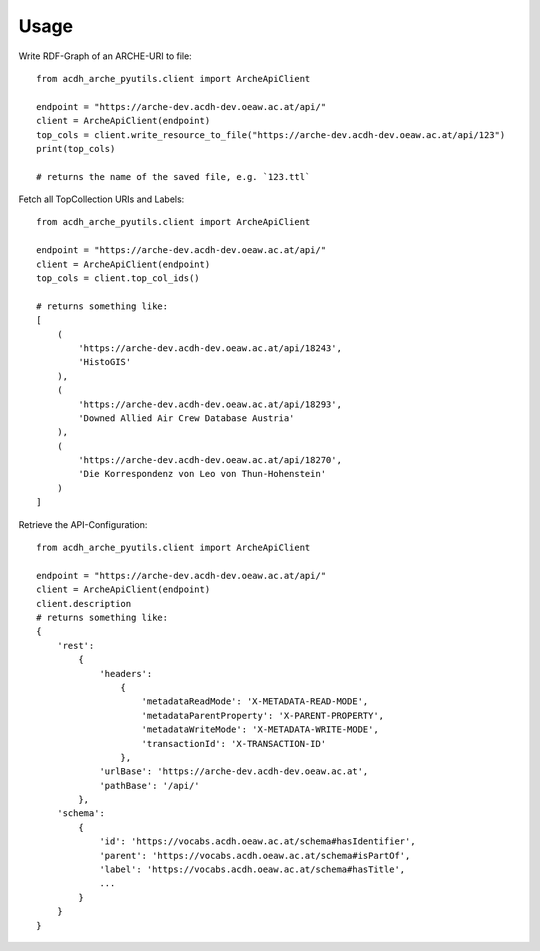 =====
Usage
=====

Write RDF-Graph of an ARCHE-URI to file::

    from acdh_arche_pyutils.client import ArcheApiClient

    endpoint = "https://arche-dev.acdh-dev.oeaw.ac.at/api/"
    client = ArcheApiClient(endpoint)
    top_cols = client.write_resource_to_file("https://arche-dev.acdh-dev.oeaw.ac.at/api/123")
    print(top_cols)
    
    # returns the name of the saved file, e.g. `123.ttl`


Fetch all TopCollection URIs and Labels::

    from acdh_arche_pyutils.client import ArcheApiClient

    endpoint = "https://arche-dev.acdh-dev.oeaw.ac.at/api/"
    client = ArcheApiClient(endpoint)
    top_cols = client.top_col_ids()

    # returns something like:
    [
        (
            'https://arche-dev.acdh-dev.oeaw.ac.at/api/18243',
            'HistoGIS'
        ),
        (
            'https://arche-dev.acdh-dev.oeaw.ac.at/api/18293',
            'Downed Allied Air Crew Database Austria'
        ),
        (
            'https://arche-dev.acdh-dev.oeaw.ac.at/api/18270',
            'Die Korrespondenz von Leo von Thun-Hohenstein'
        )
    ]

Retrieve the API-Configuration::

    from acdh_arche_pyutils.client import ArcheApiClient

    endpoint = "https://arche-dev.acdh-dev.oeaw.ac.at/api/"
    client = ArcheApiClient(endpoint)
    client.description
    # returns something like:
    {
        'rest':
            {
                'headers': 
                    {
                        'metadataReadMode': 'X-METADATA-READ-MODE',
                        'metadataParentProperty': 'X-PARENT-PROPERTY',
                        'metadataWriteMode': 'X-METADATA-WRITE-MODE',
                        'transactionId': 'X-TRANSACTION-ID'
                    },
                'urlBase': 'https://arche-dev.acdh-dev.oeaw.ac.at',
                'pathBase': '/api/'
            },
        'schema':
            {
                'id': 'https://vocabs.acdh.oeaw.ac.at/schema#hasIdentifier',
                'parent': 'https://vocabs.acdh.oeaw.ac.at/schema#isPartOf',
                'label': 'https://vocabs.acdh.oeaw.ac.at/schema#hasTitle',
                ...
            }
        }
    }
